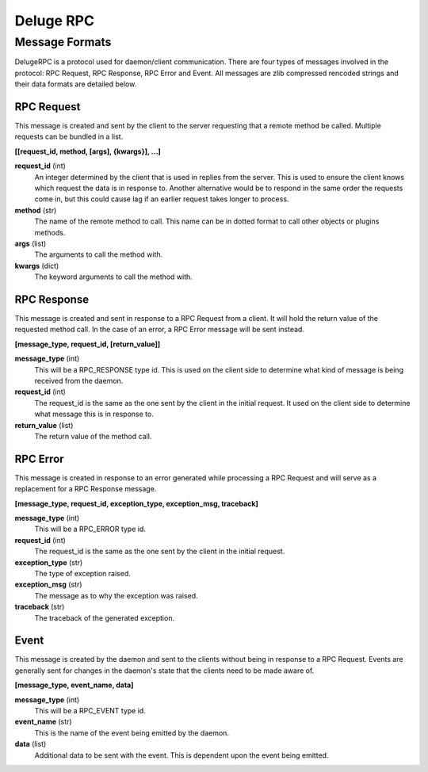 Deluge RPC
==========
---------------
Message Formats
---------------
DelugeRPC is a protocol used for daemon/client communication. There are four
types of messages involved in the protocol: RPC Request, RPC Response,
RPC Error and Event. All messages are zlib compressed rencoded strings and
their data formats are detailed below.

"""""""""""
RPC Request
"""""""""""
This message is created and sent by the client to the server requesting that a
remote method be called. Multiple requests can be bundled in a list.

**[[request_id, method, [args], {kwargs}], ...]**

**request_id** (int)
    An integer determined by the client that is used in replies from the server.
    This is used to ensure the client knows which request the data is in
    response to. Another alternative would be to respond in the same order the
    requests come in, but this could cause lag if an earlier request takes
    longer to process.

**method** (str)
    The name of the remote method to call. This name can be in dotted format to
    call other objects or plugins methods.

**args** (list)
    The arguments to call the method with.

**kwargs** (dict)
    The keyword arguments to call the method with.

""""""""""""
RPC Response
""""""""""""
This message is created and sent in response to a RPC Request from a client. It
will hold the return value of the requested method call. In the case of an
error, a RPC Error message will be sent instead.

**[message_type, request_id, [return_value]]**

**message_type** (int)
    This will be a RPC_RESPONSE type id. This is used on the client side to
    determine what kind of message is being received from the daemon.

**request_id** (int)
    The request_id is the same as the one sent by the client in the initial
    request. It used on the client side to determine what message this is in
    response to.

**return_value** (list)
    The return value of the method call.

"""""""""
RPC Error
"""""""""
This message is created in response to an error generated while processing a
RPC Request and will serve as a replacement for a RPC Response message.

**[message_type, request_id, exception_type, exception_msg, traceback]**

**message_type** (int)
    This will be a RPC_ERROR type id.

**request_id** (int)
    The request_id is the same as the one sent by the client in the initial
    request.

**exception_type** (str)
    The type of exception raised.

**exception_msg** (str)
    The message as to why the exception was raised.

**traceback** (str)
    The traceback of the generated exception.

"""""
Event
"""""
This message is created by the daemon and sent to the clients without being in
response to a RPC Request. Events are generally sent for changes in the
daemon's state that the clients need to be made aware of.

**[message_type, event_name, data]**

**message_type** (int)
    This will be a RPC_EVENT type id.

**event_name** (str)
    This is the name of the event being emitted by the daemon.

**data** (list)
    Additional data to be sent with the event. This is dependent upon the event
    being emitted.
